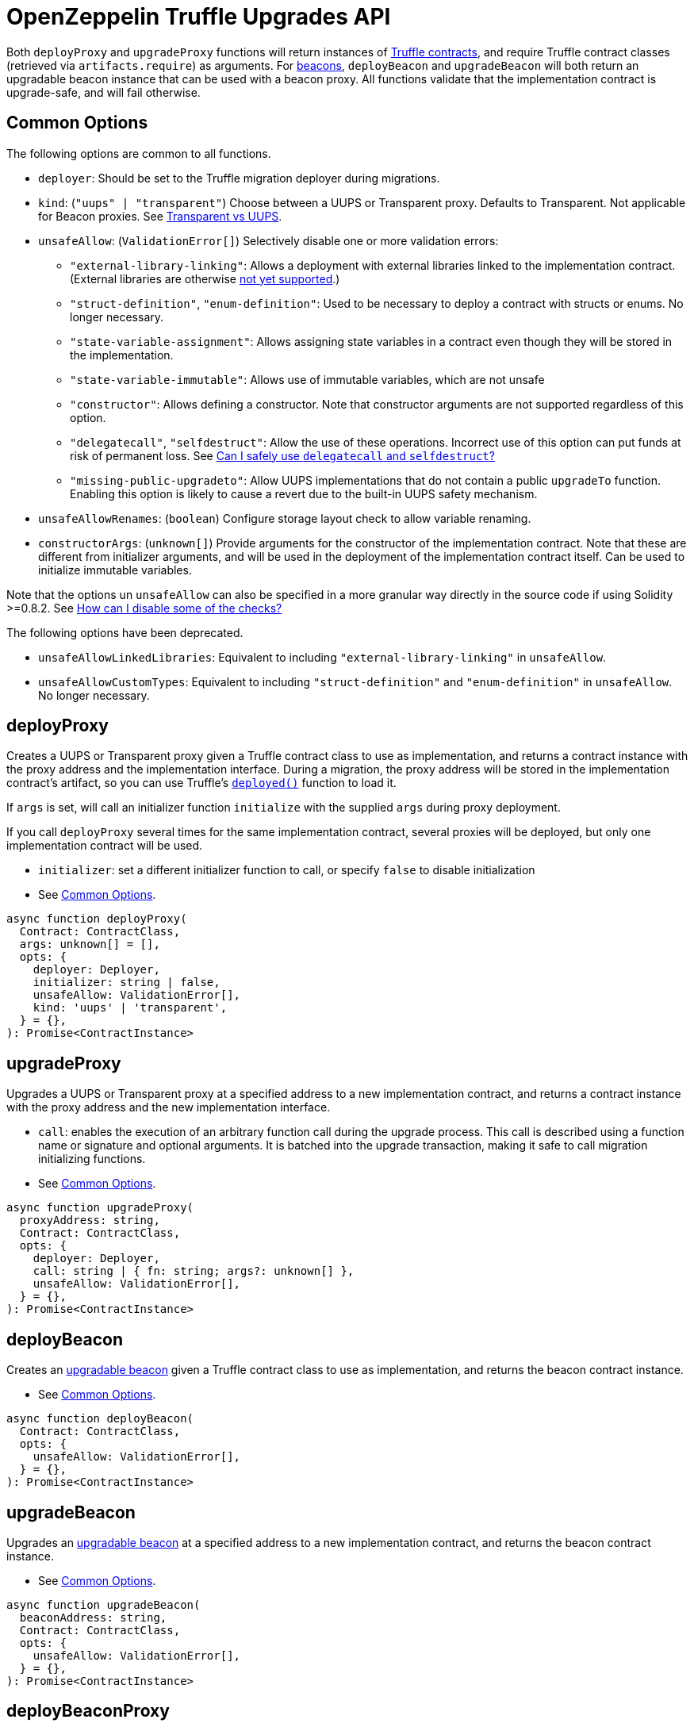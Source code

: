 = OpenZeppelin Truffle Upgrades API

Both `deployProxy` and `upgradeProxy` functions will return instances of https://www.trufflesuite.com/docs/truffle/reference/contract-abstractions[Truffle contracts], and require Truffle contract classes (retrieved via `artifacts.require`) as arguments. For https://docs.openzeppelin.com/contracts/4.x/api/proxy#beacon[beacons], `deployBeacon` and `upgradeBeacon` will both return an upgradable beacon instance that can be used with a beacon proxy. All functions validate that the implementation contract is upgrade-safe, and will fail otherwise.

[[common-options]]
== Common Options

The following options are common to all functions.

* `deployer`: Should be set to the Truffle migration deployer during migrations.
* `kind`: (`"uups" | "transparent"`) Choose between a UUPS or Transparent proxy. Defaults to Transparent. Not applicable for Beacon proxies. See xref:contracts:api:proxy.adoc#transparent-vs-uups[Transparent vs UUPS].
* `unsafeAllow`: (`ValidationError[]`) Selectively disable one or more validation errors:
** `"external-library-linking"`: Allows a deployment with external libraries linked to the implementation contract. (External libraries are otherwise xref:faq.adoc#why-cant-i-use-external-libraries[not yet supported].)
** `"struct-definition"`, `"enum-definition"`: Used to be necessary to deploy a contract with structs or enums. No longer necessary.
** `"state-variable-assignment"`: Allows assigning state variables in a contract even though they will be stored in the implementation.
** `"state-variable-immutable"`: Allows use of immutable variables, which are not unsafe
** `"constructor"`: Allows defining a constructor. Note that constructor arguments are not supported regardless of this option.
** `"delegatecall"`, `"selfdestruct"`: Allow the use of these operations. Incorrect use of this option can put funds at risk of permanent loss. See xref:faq.adoc#delegatecall-selfdestruct[Can I safely use `delegatecall` and `selfdestruct`?]
** `"missing-public-upgradeto"`: Allow UUPS implementations that do not contain a public `upgradeTo` function. Enabling this option is likely to cause a revert due to the built-in UUPS safety mechanism.
* `unsafeAllowRenames`: (`boolean`) Configure storage layout check to allow variable renaming.
* `constructorArgs`: (`unknown[]`) Provide arguments for the constructor of the implementation contract. Note that these are different from initializer arguments, and will be used in the deployment of the implementation contract itself. Can be used to initialize immutable variables.

Note that the options un `unsafeAllow` can also be specified in a more granular way directly in the source code if using Solidity >=0.8.2. See xref:faq.adoc#how-can-i-disable-checks[How can I disable some of the checks?]

The following options have been deprecated.

* `unsafeAllowLinkedLibraries`: Equivalent to including `"external-library-linking"` in `unsafeAllow`.
* `unsafeAllowCustomTypes`: Equivalent to including `"struct-definition"` and `"enum-definition"` in `unsafeAllow`. No longer necessary.

[[deploy-proxy]]
== deployProxy

Creates a UUPS or Transparent proxy given a Truffle contract class to use as implementation, and returns a contract instance with the proxy address and the implementation interface. During a migration, the proxy address will be stored in the implementation contract's artifact, so you can use Truffle's https://www.trufflesuite.com/docs/truffle/reference/contract-abstractions#-code-mycontract-deployed-code-[`deployed()`] function to load it.

If `args` is set, will call an initializer function `initialize` with the supplied `args` during proxy deployment.

If you call `deployProxy` several times for the same implementation contract, several proxies will be deployed, but only one implementation contract will be used.

* `initializer`: set a different initializer function to call, or specify `false` to disable initialization
* See <<common-options>>.

[source,ts]
----
async function deployProxy(
  Contract: ContractClass,
  args: unknown[] = [],
  opts: {
    deployer: Deployer,
    initializer: string | false,
    unsafeAllow: ValidationError[],
    kind: 'uups' | 'transparent',
  } = {},
): Promise<ContractInstance>
----

[[upgrade-proxy]]
== upgradeProxy

Upgrades a UUPS or Transparent proxy at a specified address to a new implementation contract, and returns a contract instance with the proxy address and the new implementation interface.

* `call`: enables the execution of an arbitrary function call during the upgrade process. This call is described using a function name or signature and optional arguments. It is batched into the upgrade transaction, making it safe to call migration initializing functions.
* See <<common-options>>.

[source,ts]
----
async function upgradeProxy(
  proxyAddress: string,
  Contract: ContractClass,
  opts: {
    deployer: Deployer,
    call: string | { fn: string; args?: unknown[] },
    unsafeAllow: ValidationError[],
  } = {},
): Promise<ContractInstance>
----

[[deploy-beacon]]
== deployBeacon

Creates an https://docs.openzeppelin.com/contracts/4.x/api/proxy#UpgradeableBeacon[upgradable beacon] given a Truffle contract class to use as implementation, and returns the beacon contract instance.

* See <<common-options>>.

[source,ts]
----
async function deployBeacon(
  Contract: ContractClass,
  opts: {
    unsafeAllow: ValidationError[],
  } = {},
): Promise<ContractInstance>
----

[[upgrade-beacon]]
== upgradeBeacon

Upgrades an https://docs.openzeppelin.com/contracts/4.x/api/proxy#UpgradeableBeacon[upgradable beacon] at a specified address to a new implementation contract, and returns the beacon contract instance.

* See <<common-options>>.

[source,ts]
----
async function upgradeBeacon(
  beaconAddress: string,
  Contract: ContractClass,
  opts: {
    unsafeAllow: ValidationError[],
  } = {},
): Promise<ContractInstance>
----

[[deploy-beacon-proxy]]
== deployBeaconProxy

Creates a https://docs.openzeppelin.com/contracts/4.x/api/proxy#BeaconProxy[Beacon proxy] given an existing beacon contract address, and returns a contract instance with the beacon proxy address and the implementation interface. If `args` is set, will call an initializer function `initialize` with the supplied args during proxy deployment.

* `initializer`: set a different initializer function to call, or specify `false` to disable initialization
* `implementation`: a Truffle contract class corresponding to the beacon's current implementation contract. If not specified, attempts to find the implementation contract from a previous beacon deployment.

[source,ts]
----
async function deployBeaconProxy(
  beaconAddress: string,
  args: unknown[] = [],
  opts: {
    initializer?: string | false,
    implementation?: ContractClass,
  } = {},
): Promise<ContractInstance>
----

[[load-proxy]]
== loadProxy

Given a previously deployed UUPS, Transparent, or Beacon proxy contract instance or address, returns an updated contract instance with the proxy address and its current implementation interface.

[source,ts]
----
async function loadProxy(
  proxyInstanceOrAddress: ContractInstance | string,
): Promise<ContractInstance>
----

[[prepare-upgrade]]
== prepareUpgrade

Validates and deploys a new implementation contract, and returns its address. Use this method to prepare an upgrade to be run from an admin address you do not control directly or cannot use from Truffle. Supported for UUPS, Transparent, and Beacon proxies, as well as beacons.

See <<common-options>>.

[source,ts]
----
async function prepareUpgrade(
  proxyOrBeaconAddress: string,
  Contract: ContractClass,
  opts: {
    deployer: Deployer,
    unsafeAllow: ValidationError[],
  } = {},
): Promise<string>
----

[[admin-change-admin-for-proxy]]
== admin.changeAdminForProxy

Changes the admin for a specific proxy. Receives the address of the proxy to change, and the new admin address.

[source,ts]
----
async function changeAdminForProxy(
  proxyAddress: string,
  newAdmin: string,
): Promise<void>
----

[[admin-transfer-proxy-admin-ownership]]
== admin.transferProxyAdminOwnership

Changes the owner of the proxy admin contract, which is the default admin for upgrade rights over all proxies. Receives the new admin address.

[source,ts]
----
async function transferProxyAdminOwnership(
  newAdmin: string,
): Promise<void>
----

[[erc1967]]
== erc1967

Functions in this module provide access to the https://eips.ethereum.org/EIPS/eip-1967[ERC1967] variables of a proxy contract.

[source,ts]
----
async function erc1967.getImplementationAddress(proxyAddress: string): Promise<string>;
async function erc1967.getBeaconAddress(proxyAddress: string): Promise<string>;
async function erc1967.getAdminAddress(proxyAddress: string): Promise<string>;
----

== silenceWarnings

Silences all subsequent warnings about the use of unsafe flags. Prints a last warning before doing so.

NOTE: This function is useful for tests, but its use in production deployment scripts is discouraged.

[source,ts]
----
function silenceWarnings()
----
